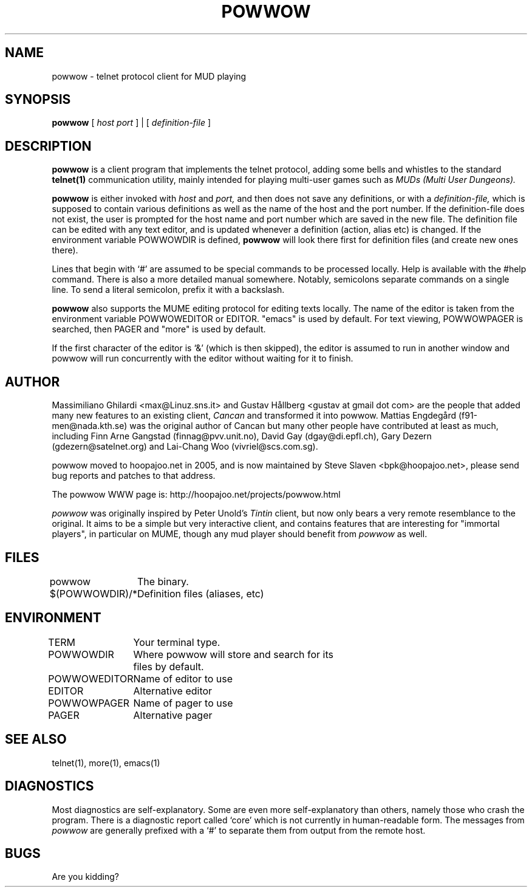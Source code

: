 .\" -*-nroff-*-
.TH POWWOW 6 "09 Oct 2007"
.UC 4
.SH NAME
powwow \- telnet protocol client for MUD playing
.SH SYNOPSIS
.B powwow
[
.I host port
]
|
[
.I definition-file
]
.SH DESCRIPTION
.PP
.B powwow
is a client program that implements the telnet protocol, adding some bells
and whistles to the standard
.B telnet(1)
communication utility, mainly intended for playing multi-user games
such as
.I MUDs (Multi User Dungeons).
.PP
.B powwow
is either invoked with
.I host
and
.I port,
and then does not save any definitions, or with a
.I definition-file,
which is supposed to contain various definitions as well as the name
of the host and the port number. If the definition-file does not
exist, the user is prompted for the host name and port number which
are saved in the new file. The definition file can be edited with any
text editor, and is updated whenever a definition (action, alias etc)
is changed.  If the environment variable POWWOWDIR is defined,
.B powwow
will look there first for definition files (and create new ones
there).

Lines that begin with `#' are assumed to be special commands to be
processed locally. Help is available with the #help command. There is
also a more detailed manual somewhere. Notably, semicolons separate
commands on a single line. To send a literal semicolon, prefix it with
a backslash.

.B powwow
also supports the MUME editing protocol for editing texts locally. The
name of the editor is taken from the environment variable POWWOWEDITOR
or EDITOR. "emacs" is used by default. For text viewing, POWWOWPAGER
is searched, then PAGER and "more" is used by default.

If the first character of the editor is `&' (which is then skipped),
the editor is assumed to run in another window and powwow will run
concurrently with the editor without waiting for it to finish.

.SH AUTHOR
.PP
Massimiliano Ghilardi <max@Linuz.sns.it> and
Gustav Hållberg <gustav at gmail dot com>
are the people that added many new features to an existing client,
.I Cancan
and transformed it into powwow.
Mattias Engdegård (f91-men@nada.kth.se) was the original author of Cancan
but many other people have contributed at least as much, including
Finn Arne Gangstad (finnag@pvv.unit.no), David Gay (dgay@di.epfl.ch),
Gary Dezern (gdezern@satelnet.org) and Lai-Chang Woo (vivriel@scs.com.sg).

powwow moved to hoopajoo.net in 2005, and is now maintained by
Steve Slaven <bpk@hoopajoo.net>, please send bug reports and
patches to that address.

The powwow WWW page is: http://hoopajoo.net/projects/powwow.html

.I powwow
was originally inspired by Peter Unold's
.I Tintin
client, but now only bears a very remote resemblance
to the original. It aims to be a simple but very interactive client,
and contains features that are interesting for "immortal players", in
particular on MUME, though any mud player should benefit from
.I powwow
as well.
.SH FILES
.br
.DT
.ta \w'$(POWWOWDIR)/*\ \ \ 'u
powwow	The binary.
.br
$(POWWOWDIR)/*	Definition files (aliases, etc)
.SH ENVIRONMENT
.DT
.ta \w'POWWOWEDITOR\ \ \ 'u
TERM	Your terminal type.
.br
POWWOWDIR	Where powwow will store and search for its
.br
	files by default.
.br
POWWOWEDITOR	Name of editor to use
.br
EDITOR	Alternative editor
.br
POWWOWPAGER	Name of pager to use
.br
PAGER	Alternative pager
.SH SEE ALSO
telnet(1), more(1), emacs(1)
.SH DIAGNOSTICS
Most diagnostics are self-explanatory. Some are even more
self-explanatory than others, namely those who crash the program.
There is a diagnostic report called `core' which is not currently in
human-readable form.  The messages from
.I powwow
are generally prefixed with a `#' to separate them from output from
the remote host.
.SH BUGS
.PP
Are you kidding?

